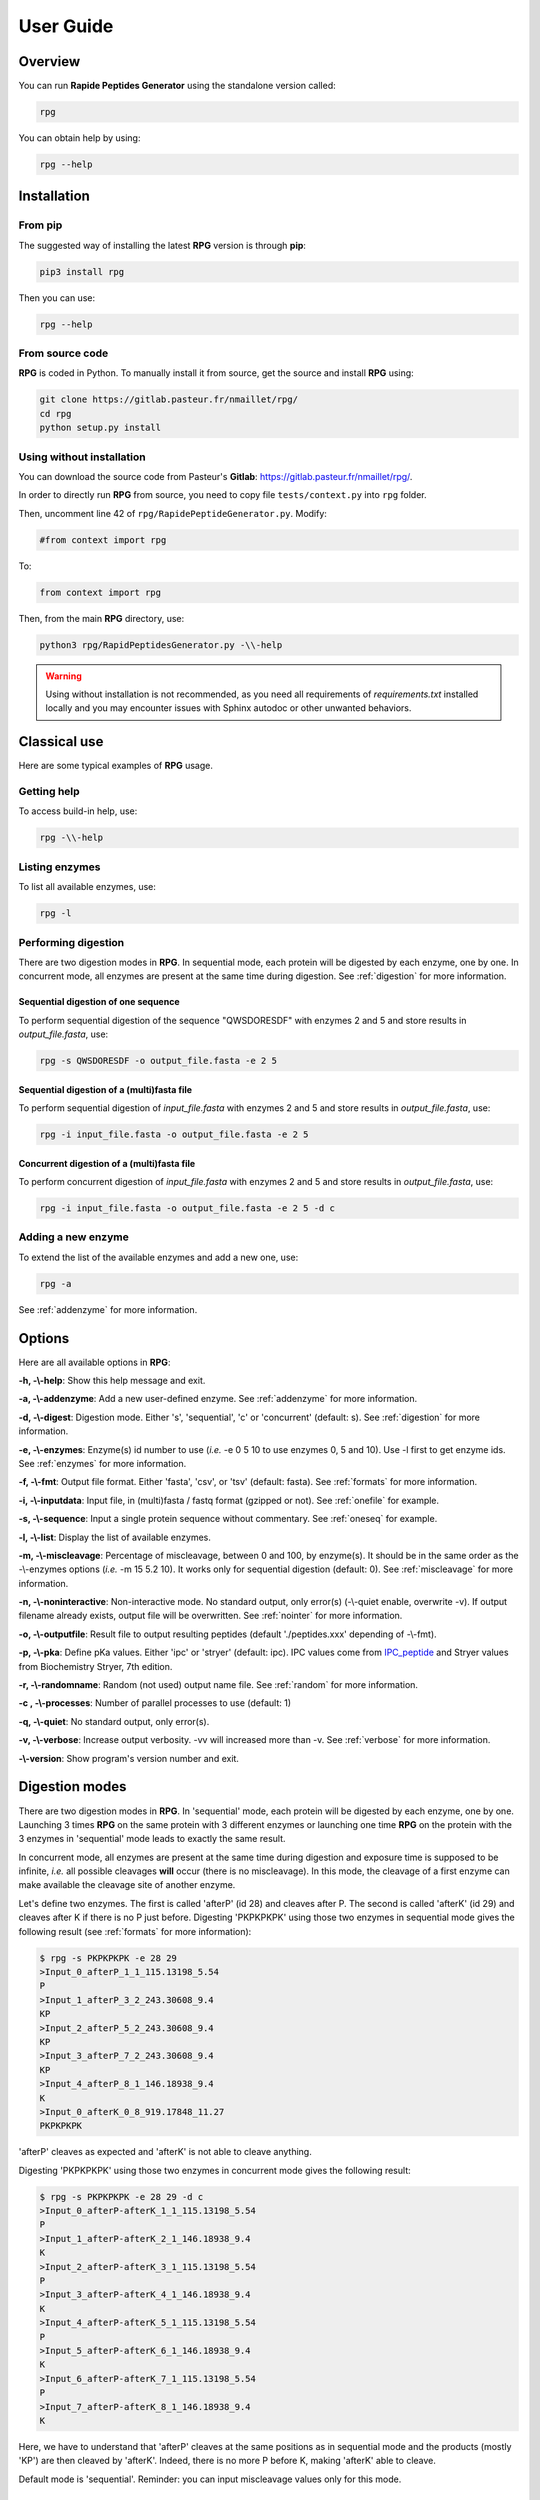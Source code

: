 ==========
User Guide
==========


Overview
========

You can run **Rapide Peptides Generator** using the standalone version called:

.. code-block:: shell

    rpg

You can obtain help by using:

.. code-block:: shell

    rpg --help


Installation
============

From pip
--------

The suggested way of installing the latest **RPG** version is through **pip**:

.. code-block:: shell

    pip3 install rpg

Then you can use:

.. code-block:: shell

    rpg --help

From source code
----------------

**RPG** is coded in Python. To manually install it from source, get the source and install **RPG** using:

.. code-block:: shell

    git clone https://gitlab.pasteur.fr/nmaillet/rpg/
    cd rpg
    python setup.py install

Using without installation
--------------------------

You can download the source code from Pasteur's **Gitlab**: https://gitlab.pasteur.fr/nmaillet/rpg/.

In order to directly run **RPG** from source, you need to copy file ``tests/context.py`` into ``rpg`` folder.

Then, uncomment line 42 of ``rpg/RapidePeptideGenerator.py``. Modify:

.. code-block:: python

    #from context import rpg

To:

.. code-block:: python

    from context import rpg

Then, from the main **RPG** directory, use:

.. code-block:: shell

    python3 rpg/RapidPeptidesGenerator.py -\\-help

.. warning:: Using without installation is not recommended, as you need all requirements of `requirements.txt` installed locally and you may encounter issues with Sphinx autodoc or other unwanted behaviors.


Classical use
=============

Here are some typical examples of **RPG** usage.

Getting help
------------

To access build-in help, use:

.. code-block:: shell

    rpg -\\-help

Listing enzymes
---------------

To list all available enzymes, use:

.. code-block:: shell

    rpg -l

Performing digestion
--------------------

There are two digestion modes in **RPG**. In sequential mode, each protein will be digested by each enzyme, one by one. In concurrent mode, all enzymes are present at the same time during digestion. See :ref:`digestion` for more information.

.. _oneseq:

Sequential digestion of one sequence
""""""""""""""""""""""""""""""""""""

To perform sequential digestion of the sequence "QWSDORESDF" with enzymes 2 and 5 and store results in `output_file.fasta`, use:

.. code-block:: shell

    rpg -s QWSDORESDF -o output_file.fasta -e 2 5

.. _onefile:

Sequential digestion of a (multi)fasta file
"""""""""""""""""""""""""""""""""""""""""""

To perform sequential digestion of `input_file.fasta` with enzymes 2 and 5 and store results in `output_file.fasta`, use:

.. code-block:: shell

    rpg -i input_file.fasta -o output_file.fasta -e 2 5

Concurrent digestion of a (multi)fasta file
"""""""""""""""""""""""""""""""""""""""""""

To perform concurrent digestion of `input_file.fasta` with enzymes 2 and 5 and store results in `output_file.fasta`, use:

.. code-block:: shell

    rpg -i input_file.fasta -o output_file.fasta -e 2 5 -d c

Adding a new enzyme
-------------------

To extend the list of the available enzymes and add a new one, use:

.. code-block:: shell

    rpg -a

See :ref:`addenzyme` for more information.


Options
=======

Here are all available options in **RPG**:

**-h, -\\-help**: Show this help message and exit.

**-a, -\\-addenzyme**: Add a new user-defined enzyme. See :ref:`addenzyme` for more information.

**-d, -\\-digest**: Digestion mode. Either 's', 'sequential', 'c' or 'concurrent' (default: s). See :ref:`digestion` for more information.

**-e, -\\-enzymes**: Enzyme(s) id number to use (*i.e.* -e 0 5 10 to use enzymes 0, 5 and 10). Use -l first to get enzyme ids. See :ref:`enzymes` for more information.

**-f, -\\-fmt**: Output file format. Either 'fasta', 'csv', or 'tsv' (default: fasta). See :ref:`formats` for more information.

**-i, -\\-inputdata**: Input file, in (multi)fasta / fastq format (gzipped or not). See :ref:`onefile` for example.

**-s, -\\-sequence**:  Input a single protein sequence without commentary. See :ref:`oneseq` for example.

**-l, -\\-list**: Display the list of available enzymes.

**-m, -\\-miscleavage**: Percentage of miscleavage, between 0 and 100, by enzyme(s). It should be in the same order as the -\\-enzymes options (*i.e.* -m 15 5.2 10). It works only for sequential digestion (default: 0). See :ref:`miscleavage` for more information.

**-n, -\\-noninteractive**: Non-interactive mode. No standard output, only error(s) (-\\-quiet enable, overwrite -v). If output filename already exists, output file will be overwritten. See :ref:`nointer` for more information.

**-o, -\\-outputfile**: Result file to output resulting peptides (default './peptides.xxx' depending of -\\-fmt).

**-p, -\\-pka**: Define pKa values. Either 'ipc' or 'stryer' (default: ipc). IPC values come from `IPC_peptide <http://isoelectric.org/theory.html>`_ and Stryer values from Biochemistry Stryer, 7th edition.

**-r, -\\-randomname**: Random (not used) output name file. See :ref:`random` for more information.

**-c , -\\-processes**: Number of parallel processes to use (default: 1)

**-q, -\\-quiet**: No standard output, only error(s).

**-v, -\\-verbose**: Increase output verbosity. -vv will increased more than -v. See :ref:`verbose` for more information.

**-\\-version**: Show program's version number and exit.


.. _digestion:

Digestion modes
===============

There are two digestion modes in **RPG**. In 'sequential' mode, each protein will be digested by each enzyme, one by one. Launching 3 times **RPG** on the same protein with 3 different enzymes or launching one time **RPG** on the protein with the 3 enzymes in 'sequential' mode leads to exactly the same result.

In concurrent mode, all enzymes are present at the same time during digestion and exposure time is supposed to be infinite, *i.e.* all possible cleavages **will** occur (there is no miscleavage). In this mode, the cleavage of a first enzyme can make available the cleavage site of another enzyme.

Let's define two enzymes. The first is called 'afterP' (id 28) and cleaves after P. The second is called 'afterK' (id 29) and cleaves after K if there is no P just before. Digesting 'PKPKPKPK' using those two enzymes in sequential mode gives the following result (see :ref:`formats` for more information):

.. code-block:: shell

    $ rpg -s PKPKPKPK -e 28 29
    >Input_0_afterP_1_1_115.13198_5.54
    P
    >Input_1_afterP_3_2_243.30608_9.4
    KP
    >Input_2_afterP_5_2_243.30608_9.4
    KP
    >Input_3_afterP_7_2_243.30608_9.4
    KP
    >Input_4_afterP_8_1_146.18938_9.4
    K
    >Input_0_afterK_0_8_919.17848_11.27
    PKPKPKPK

'afterP' cleaves as expected and 'afterK' is not able to cleave anything.

Digesting 'PKPKPKPK' using those two enzymes in concurrent mode gives the following result:

.. code-block:: shell

    $ rpg -s PKPKPKPK -e 28 29 -d c
    >Input_0_afterP-afterK_1_1_115.13198_5.54
    P
    >Input_1_afterP-afterK_2_1_146.18938_9.4
    K
    >Input_2_afterP-afterK_3_1_115.13198_5.54
    P
    >Input_3_afterP-afterK_4_1_146.18938_9.4
    K
    >Input_4_afterP-afterK_5_1_115.13198_5.54
    P
    >Input_5_afterP-afterK_6_1_146.18938_9.4
    K
    >Input_6_afterP-afterK_7_1_115.13198_5.54
    P
    >Input_7_afterP-afterK_8_1_146.18938_9.4
    K

Here, we have to understand that 'afterP' cleaves at the same positions as in sequential mode and the products (mostly 'KP') are then cleaved by 'afterK'. Indeed, there is no more P before K, making 'afterK' able to cleave.

Default mode is 'sequential'. Reminder: you can input miscleavage values only for this mode.


.. _miscleavage:

Miscleavage
===========

Sometimes an enzyme does not cleave at a given position even if requirements are fulfilled. This event is called miscleavage and can have biological, chemical or physical origins. To take into account this behavior in **RPG**, one can assign a miscleavage value to an enzyme, expressed as a **percentage**.

For example, using:

.. code-block:: shell

    rpg -s QWSDORESDF -e 1 2 3 -m 1.4 2.6

will assign a miscleavage probability of `1.4%` to enzyme `1`, a miscleavage probability of `2.6%` to enzyme `2` and a miscleavage probability of `0%` to enzyme `3` (default behavior). For enzyme `1`, each cleavage will then have a probability of 0.014 to **not** occur.


.. _nointer:

Non-interactive mode
====================

Option **-n, -\\-noninteractive** force **RPG** to not print any standard output, only error(s) are displayed in the shell. It enable '-\\-quiet' option and overwrites -\\-verbose option. If output filename already exists, the output file will be systematically overwritten. This option is mostly used in cluster or pipeline when user does not want **RPG** to wait for input or display anything but errors.


.. _formats:

Output
======

Output of **RPG** contains the following information in one line for each generated peptide, in this order:

    - Header of original sequence or 'Input' if the sequence is directly inputed in **RPG**, *i.e.*, **-s**
    - Sequential numbering (starting from 0) of out-coming peptides for each of original sequence
    - Enzyme name used to obtain this peptide
    - Cleavage position on the original sequence (0 if no cleavage occurs)
    - Peptide size
    - Peptide molecular weight estimation
    - Peptide isoelectric point estimation (pI)

Then, on the next line:

    - Peptide sequence

Peptide molecular weight approximation is computed as the addition of average isotopic masses of each amino acid present in the peptide. Then the average isotopic mass of one water molecule is added to it. Molecular weight values are given in Dalton (Da). It does not take into consideration any digestion-induced modifications.

The isoelectric point is computed by solving Henderson–Hasselbalch equation using binary search. It is based on Lukasz P. Kozlowski work (http://isoelectric.org/index.html).

The default output is in multi-fasta format. The header then summarizes all this information. For example, on the following multi-fasta result:

.. code-block:: shell

    >Input_0_Asp-N_3_3_419.43738_5.54
    QWS
    >Input_1_Asp-N_8_5_742.78688_4.16
    ...

we can see that a sequence was directly inputed in **RPG** `(Input)`, the first peptide `(0)` was obtained with `Asp-N` and this enzyme cleaved after the `3rd` amino acid in the original sequence. The peptide has a size of `3` amino acids, a molecular weight estimated at `419.43738` Da and a theoretical isoelectric point of `5.54`. The full sequence is then written `(QWS)`. The output of the remaining peptides follows in the same format.

More information can be outputted using :ref:`verbose` option.


.. _random:

Random names
============

Option **-r, -\\-randomname** force **RPG** to use a random name for output file. When using it, **RPG** will not ask user output file name **nor location**. The output file will be created in the working directory. This option is generally used for testing or automatic tasks.


.. _verbose:

Verbosity
=========

Verbosity can be increased or decreased. The output file is not affected by **-v** or **-q** options.

With default verbosity level (no **-v** nor **-q** option), the output is:

.. code-block:: shell

    $ rpg -s QWSDORESDF -e 1
    >Input_0_Asp-N_3_3_419.43738_5.54
    QWS
    >Input_1_Asp-N_8_5_742.78688_4.16
    DORES
    >Input_2_Asp-N_10_2_280.28048_3.6
    DF

Increasing verbosity by one, *i.e.* using **-v**, adds information about used options. For example:

.. code-block:: shell

    $ rpg -s QWSDORESDF -e 1 -v
    Warning: File 'peptides.fasta' already exit!
    Overwrite it? (y/n)
    y
    Input: QWSDORESDF
    Enzyme(s) used: ['Asp-N']
    Mode: sequential
    miscleavage ratio: [0]
    Output file: /Users/nmaillet/Prog/RPG/peptides.fasta
    >Input_0_Asp-N_3_3_419.43738_5.54
    QWS
    >Input_1_Asp-N_8_5_742.78688_4.16
    DORES
    >Input_2_Asp-N_10_2_280.28048_3.6
    DF

Increasing verbosity by two, *i.e.* using **-vv**, also adds statistics about each of the digested proteins. For example:

.. code-block:: shell

    $ rpg -s QWSDORESDF -e 1 -vv
    Warning: File 'peptides.fasta' already exit!
    Overwrite it? (y/n)
    y
    Input: QWSDORESDF
    Enzyme(s) used: ['Asp-N']
    Mode: sequential
    miscleavage ratio: [0]
    Output file: /Users/nmaillet/Prog/RPG/peptides.fasta

    Number of cleavage: 2
    Cleavage position: 3, 8
    Number of miscleavage: 0
    miscleavage position: 
    miscleavage ratio: 0.00%
    Smallest peptide size: 2
    N terminal peptide: QWS
    C terminal peptide: DF
    >Input_0_Asp-N_3_3_419.43738_5.54
    QWS
    >Input_1_Asp-N_8_5_742.78688_4.16
    DORES
    >Input_2_Asp-N_10_2_280.28048_3.6
    DF

Decreasing verbosity, *i.e.* using **-q** option, removes all information but errors. For example:

.. code-block:: shell

    $ rpg -s QWSDORESDF -e 1 -q 
    Warning: File 'peptides.fasta' already exit!
    Overwrite it? (y/n)
    y


.. _addenzyme:

Creating a new enzyme
=====================

Option **-a, -\\-addenzyme** allows the user to define new enzymes. An enzyme contains one or several rules and exceptions.

In the following, nomenclature of `Schechter and Berger <https://www.ncbi.nlm.nih.gov/pubmed/6035483>`_ is used. Amino acids before the cleavage site are designated as `P1`, `P2`, `P3`, etc in the N-terminal direction, and as `P1'`, `P2'`, `P3'`, etc in the C-terminal direction. For example, with cleavage site represented as '|':

.. code-block:: shell

    ...P3-P2-P1-|-P1'-P2'-P3'...

In **RPG**, this nomenclature is represented as:

.. code-block:: shell

    ...(P3)(P2)(P1)(,)(P1')(P2')(P3')...


Definition of rules
-------------------

A rule specifies which amino acid is targeted by the enzyme, the cleavage position (*i.e.* **before** or **after** the targeted amino acid) and optionally the surrounding context. Each amino acid must be included in parentheses, *i.e.* '**(**' and '**)**' and the cleavage position is represented by a comma, *i.e.* '**,**'. The comma must always be directly before or after an closing or opening parenthesis, respectively.

For example, to define a cleavage occurring **before** A, one must input:

.. code-block:: shell

    (,A)

To define a cleavage occurring **after** B, one must input:

.. code-block:: shell

    (B,)

The surrounding context is specified by adding other amino acids, before or after the targeted one. For example, to define a cleavage occurring **before** A, position `P1'`, preceded by B in position `P1`, C in position `P3` and followed by D in position `P2'`, one must input:

.. code-block:: shell

    (C)()(B)(,A)(D)

Note that this enzyme will only cleave if it finds the motif C*BAD, where * could be **any** amino acid. It will **not** cleave BAD, nor C*BA, BA, etc. For example, creating and using enzyme `rpg_example_userguide` (enzyme id 43):

.. code-block:: shell

    $ rpg -a    
    Name of the new enzyme?
    rpg_example_userguide
    Create a cleaving rule (c) or an exception (e)? (q) to quit:
    c
    Write your cleaving rule, (q) to quit:
    (C)()(B)(,A)(D)
    Create a cleaving rule (c) or an exception (e)? (q) to quit:
    q
    Add another enzyme? (y/n)
    n

    $ rpg -s CWBADE -e 43
    >Input_0_rpg_example_userguide_3_3_307.36728_5.46
    CWB
    >Input_1_rpg_example_userguide_6_3_333.29818_3.4
    ADE

    $ rpg -s FAD -e 43
    >Input_0_rpg_example_userguide_0_3_351.35928_3.6
    FAD


In order for this enzyme to also cleave before AD (before A in `P1'` followed by D in `P2'` ), on top of the previous rule, one has to define one more rule in **RPG**:

.. code-block:: shell

    (,A)(D)
    (C)()(B)(,A)(D)

It is important to note that for each enzyme, it is enough that one of the rule is broken for the cleavage to not occur. In this example, the defined enzyme will **not** cleave BAD, as it is specified that it will cleave before A preceded by B in `P1` **if there is C in `P3`**. Identically, it will **not** cleave C*BA*, as D is required in `P2'` for both rules.


.. code-block:: shell

    $rpg -a
    Name of the new enzyme?
    rpg_example_userguide
    Create a cleaving rule (c) or an exception (e)? (q) to quit:
    c
    Write your cleaving rule, (q) to quit:
    (,A)(D)
    Create a cleaving rule (c) or an exception (e)? (q) to quit:
    c
    Write your cleaving rule, (q) to quit:
    (C)()(B)(,A)(D)
    Create a cleaving rule (c) or an exception (e)? (q) to quit:
    q
    Add another enzyme? (y/n)
    n

    $ rpg -s CWBADE -e 43
    >Input_0_rpg_example_userguide_3_3_307.36728_5.46
    CWB
    >Input_1_rpg_example_userguide_6_3_333.29818_3.4
    ADE

    $ rpg -s FAD -e 43
    >Input_0_rpg_example_userguide_1_1_165.19188_5.54
    F
    >Input_1_rpg_example_userguide_3_2_204.18268_3.6
    AD

    $ rpg -s BAD -e 43
    >Input_0_rpg_example_userguide_0_3_204.18268_3.6
    BAD

The order of inputted rules is not relevant. In other words, this enzyme:

.. code-block:: shell

    (,A)(D)
    (C)()(B)(,A)(D)

and this second one:

.. code-block:: shell

    (C)()(B)(,A)(D)
    (,A)(D)

are identical.

It is possible to define none-related cleavage rules for the same enzyme, for example:

.. code-block:: shell

    (G,)(G)
    (P)(W,)(E)(T)

This enzyme will cleave after G (position `P1`) followed by G in `P1'` and also after W (`P1`) preceded by P in `P2` and followed by E in `P1'` and T in `P2'`.

Note that each rule must concern only **one** cleavage site. It is not possible to input rule like:

.. code-block:: shell

    (A,)(B,)

This would define an enzyme cleaving after A in `P1` followed by B in `P1'` but also cleaving after B in `P1` preceded by A in `P2`. The proper way to input this is by using two separate rules:

.. code-block:: shell

    (A,)(B)
    (A)(B,)

However, it is possible to write rules in a more efficient way as explained in :ref:`easy`.


Definition of exceptions
------------------------

An exception specifies when a cleavage should **not** occur. **Exceptions must always be linked to a rule**.

For example, to define a cleavage occurring **before** A (`P1'` ), one must input:

.. code-block:: shell

    (,A)

Exceptions can then be inputted. For example, to define "a cleavage occurs before A, except when P is in `P2'` ", the following exception needs to be added:

.. code-block:: shell

    (,A)(P)

This enzyme will always cleave before A when not followed by P:

.. code-block:: shell

    rpg -a
    Name of the new enzyme?
    rpg_example_userguide
    Create a cleaving rule (c) or an exception (e)? (q) to quit:
    c
    Write your cleaving rule, (q) to quit:
    (,A)
    Create a cleaving rule (c) or an exception (e)? (q) to quit:
    e
    Write your exception rule, (q) to quit:
    (,A)(P)
    Create a cleaving rule (c) or an exception (e)? (q) to quit:
    q
    Add another enzyme? (y/n)
    n
    
    rpg -s CWBADE -e 43
    >Input_0_rpg_example_userguide_3_3_307.36728_5.46
    CWB
    >Input_1_rpg_example_userguide_6_3_333.29818_3.4
    ADE
    
    rpg -s CWBAPE -e 43
    >Input_0_rpg_example_userguide_0_6_604.67828_3.6
    CWBAPE

It is possible to input complex exceptions. For the previous enzyme, we can add the following exception:

.. code-block:: shell

    (G)(T)()(,A)()(F)

This enzyme will always cleave before A (`P1'` ) when not followed by P (`P2'` ) or preceded by G in `P3`, T in `P2`, by any amino acid in `P1` and `P2'`, and F in `P3'` **at the same time**:

.. code-block:: shell

    rpg -a             
    Name of the new enzyme?
    rpg_example_userguide
    Create a cleaving rule (c) or an exception (e)? (q) to quit:
    c
    Write your cleaving rule, (q) to quit:
    (,A)
    Create a cleaving rule (c) or an exception (e)? (q) to quit:
    e
    Write your exception rule, (q) to quit:
    (,A)(P)
    Create a cleaving rule (c) or an exception (e)? (q) to quit:
    e
    Write your exception rule, (q) to quit:
    (G)(T)()(,A)()(F)
    Create a cleaving rule (c) or an exception (e)? (q) to quit:
    q
    Add another enzyme? (y/n)
    n
    
    rpg -s CWBADE -e 43
    >Input_0_rpg_example_userguide_3_3_307.36728_5.46
    CWB
    >Input_1_rpg_example_userguide_6_3_333.29818_3.4
    ADE
    
    rpg -s CWBAPE -e 43
    >Input_0_rpg_example_userguide_0_6_604.67828_3.6
    CWBAPE
    
    rpg -s GTBAMF -e 43
    >Input_0_rpg_example_userguide_0_6_525.62028_5.54
    GTBAMF

    rpg -s GTBAPE -e 43
    >Input_0_rpg_example_userguide_0_6_473.48328_3.6
    GTBAPE
    
    rpg -s GTBAME -e 43
    >Input_0_rpg_example_userguide_3_3_176.17228_5.54
    GTB
    >Input_1_rpg_example_userguide_6_3_349.40218_3.6
    AME

It is important to understand that an exception should always be linked to a rule. If one inputs this rule:

.. code-block:: shell

    (A,)

followed by this exception:

.. code-block:: shell

    (B,)(C)

the exception will not be taken into account. This enzyme will just always cleave after A.



.. _easy:

Easily writing complex enzymes
------------------------------

To make enzyme creation easier to use, two tricks are available.

The first one simplifies the definition of enzymes cleaving **before** and **after** a given amino acid. Defining an enzyme cleaving, for example, before **and** after A, can be done with two rules:

.. code-block:: shell

    (,A)
    (A,)

or simply using:

.. code-block:: shell

    (,A,)

The second trick is the use of the keyword `or`. This allows multiple possibilities for on position. For example:

.. code-block:: shell

    (,A or B)

is equivalent to:

.. code-block:: shell

    (,A)
    (,B)

.. warning:: do not input ``(,A or ,B)``, as a comma must always directly preceding or following a parenthesis.

Those two tricks help on complex enzymes. For example, :ref:`peps13` preferentially cleaves around F or L, sometimes before, sometimes after, depending on the context. More specifically, it will not cleave before F or L in `P1'` followed by P in `P2'`. It will not cleave before F or L in `P1'` preceded by R in `P1` or P in `P2` or H/K/R in `P3`. It will not cleave after F or L in `P1` followed by P in `P2'`. And it will not cleave after F or L in `P1` preceded by P in `P2` or H/K/R in `P3`.

It can be defined either by:

.. code-block:: shell

    cleaving rules:

    (F,)
    (L,)
    (,F)
    (,L)

    exception rules:

    (,F)(P)
    (,L)(P)
    (R)(,F)
    (R)(,L)
    (P)()(,F)
    (P)()(,L)
    (H)()()(,F)
    (K)()()(,F)
    (R)()()(,F)
    (H)()()(,L)
    (K)()()(,L)
    (R)()()(,L)
    (F,)()(P)
    (L,)()(P)
    (P)(F,)
    (P)(L,)
    (H)()(F,)
    (K)()(F,)
    (R)()(F,)
    (H)()(L,)
    (K)()(L,)
    (R)()(L,)

or, in a condensed way:

.. code-block:: shell

    cleaving rule:

    (,F or L,)

    exception rules:

    (,F or L)(P)
    (R)(,F or L)
    (P)()(,F or L)
    (H or K or R)()()(,F or L)
    (F or L,)()(P)
    (P)(F or L,)
    (H or K or R)()(F or L,)

Those two definitions are completely equivalent for **RPG**.


Example of enzymes
------------------

All available enzymes are in :ref:`enzymes`, including their **RPG**'s definition.



Deleting user-defined enzymes
=============================

All user-defined enzymes are stored in ``~/rpg_user.py``. This file is automatically generated by **RPG** and written in **Python**.

Each enzyme definition starts with:

.. code-block:: python

    # User-defined enzyme <name of the enzyme>

and finishes with:

.. code-block:: python

    CPT_ENZ += 1

followed by 3 blank line.

To remove an enzyme, be sure to backup the file **before** any modifications. Then just remove the whole Python code of the enzyme, including the above-mentioned lines. Do not do any other modifications, as this code is used in **RPG** and any wrong modifications will make the software unable to run.

To remove all user-defined enzymes, just delete ``~/rpg_user.py`` file. It will be created again (empty) at the next launch of **RPG**.

Obviously, all deleted enzymes can not be recovered. If one wants to use them again they will need to be redefined in **RPG**, using -a option.